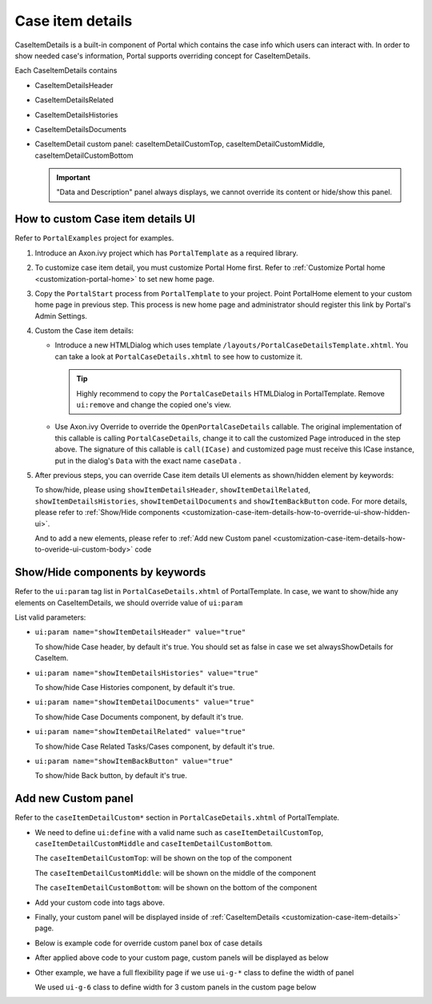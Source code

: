 .. _customization-case-item-details:

Case item details
=================

CaseItemDetails is a built-in component of Portal which contains the
case info which users can interact with. In order to show needed case's
information, Portal supports overriding concept for CaseItemDetails.

Each CaseItemDetails contains

-  CaseItemDetailsHeader

-  CaseItemDetailsRelated

-  CaseItemDetailsHistories

-  CaseItemDetailsDocuments

-  CaseItemDetail custom panel: caseItemDetailCustomTop,
   caseItemDetailCustomMiddle, caseItemDetailCustomBottom

   |case-standard|

   .. important:: "Data and Description" panel always displays, we cannot override its
                 content or hide/show this panel.
   
.. _customization-case-item-details-how-to-override-ui:

How to custom Case item details UI
----------------------------------

Refer to ``PortalExamples`` project for examples.

1. Introduce an Axon.ivy project which has ``PortalTemplate`` as a
   required library.

2. To customize case item detail, you must customize Portal Home first.
   Refer to :ref:`Customize Portal
   home <customization-portal-home>` to set new home
   page.

3. Copy the ``PortalStart`` process from ``PortalTemplate`` to your
   project. Point PortalHome element to your custom home page in
   previous step. This process is new home page and administrator should
   register this link by Portal's Admin Settings.

4. Custom the Case item details:

   -  Introduce a new HTMLDialog which uses template
      ``/layouts/PortalCaseDetailsTemplate.xhtml``. You can take a look
      at ``PortalCaseDetails.xhtml`` to see how to customize it.

      .. tip:: Highly recommend to copy the ``PortalCaseDetails`` HTMLDialog
            in PortalTemplate. Remove ``ui:remove`` and change the copied
            one's view.

   -  Use Axon.ivy Override to override the
      ``OpenPortalCaseDetails`` callable. The original implementation of this
      callable is calling ``PortalCaseDetails``, change it to call the customized
      Page introduced in the step above. The signature of this callable is
      ``call(ICase)`` and customized page must receive this ICase instance, put in
      the dialog's ``Data`` with the exact name ``caseData`` .

5. After previous steps, you can override Case item details UI elements
   as shown/hidden element by keywords:

   To show/hide, please using ``showItemDetailsHeader``,
   ``showItemDetailRelated``, ``showItemDetailsHistories``,
   ``showItemDetailDocuments`` and ``showItemBackButton`` code. For more details, please refer to
   :ref:`Show/Hide
   components <customization-case-item-details-how-to-override-ui-show-hidden-ui>`.

   And to add a new elements, please refer to :ref:`Add new Custom
   panel <customization-case-item-details-how-to-overide-ui-custom-body>`
   code

.. _customization-case-item-details-how-to-override-ui-show-hidden-ui:

Show/Hide components by keywords
--------------------------------

Refer to the ``ui:param`` tag list in ``PortalCaseDetails.xhtml`` of
PortalTemplate. In case, we want to show/hide any elements on
CaseItemDetails, we should override value of ``ui:param``

List valid parameters:

-  ``ui:param name="showItemDetailsHeader" value="true"``

   To show/hide Case header, by default it's true. You should set as
   false in case we set alwaysShowDetails for CaseItem.

-  ``ui:param name="showItemDetailsHistories" value="true"``

   To show/hide Case Histories component, by default it's true.

-  ``ui:param name="showItemDetailDocuments" value="true"``

   To show/hide Case Documents component, by default it's true.

-  ``ui:param name="showItemDetailRelated" value="true"``

   To show/hide Case Related Tasks/Cases component, by default it's
   true.

-  ``ui:param name="showItemBackButton" value="true"``

   To show/hide Back button, by default it's true.

.. _customization-case-item-details-how-to-overide-ui-custom-body:

Add new Custom panel
--------------------

Refer to the ``caseItemDetailCustom*`` section in
``PortalCaseDetails.xhtml`` of PortalTemplate.

-  We need to define ``ui:define`` with a valid name such as
   ``caseItemDetailCustomTop``, ``caseItemDetailCustomMiddle`` and
   ``caseItemDetailCustomBottom``.

   The ``caseItemDetailCustomTop``: will be shown on the top of the
   component

   The ``caseItemDetailCustomMiddle``: will be shown on the middle of
   the component

   The ``caseItemDetailCustomBottom``: will be shown on the bottom of
   the component

-  Add your custom code into tags above.

-  Finally, your custom panel will be displayed inside of
   :ref:`CaseItemDetails <customization-case-item-details>`
   page.

-  Below is example code for override custom panel box of case details

   |custom-panel-example-code|

-  After applied above code to your custom page, custom panels will be
   displayed as below

   |case-customized|

-  Other example, we have a full flexibility page if we use ``ui-g-*``
   class to define the width of panel

   We used ``ui-g-6`` class to define width for 3 custom panels in the
   custom page below

   |case-customized-fit|

.. |case-standard| image:: images/case-item-details/case-standard.png
.. |custom-panel-example-code| image:: images/case-item-details/custom-panel-example-code.png
.. |case-customized| image:: images/case-item-details/case-customized.png
.. |case-customized-fit| image:: images/case-item-details/case-customized-fit.png

